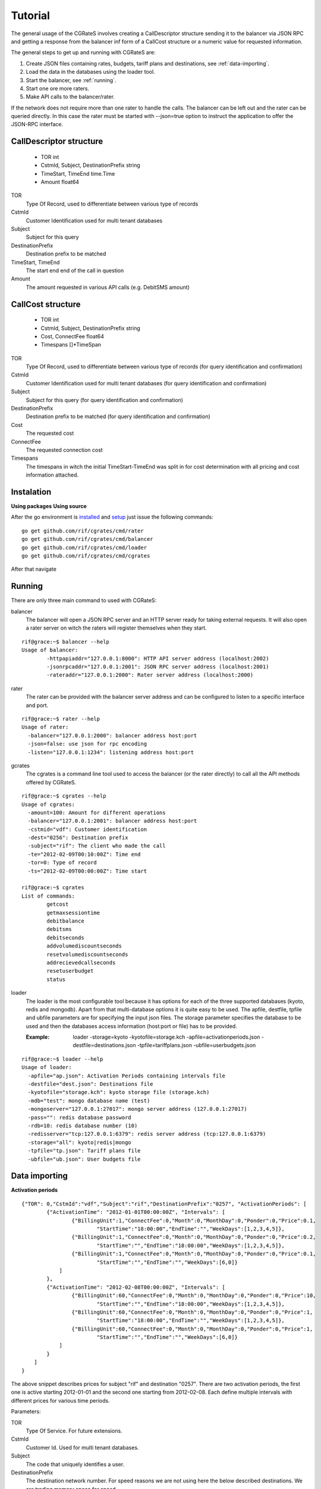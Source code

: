 Tutorial
========
The general usage of the CGRateS involves creating a CallDescriptor structure sending it to the balancer via JSON RPC and getting a response from the balancer inf form of a CallCost structure or a numeric value for requested information.

The general steps to get up and running with CGRateS are:

#. Create JSON files containing rates, budgets, tariff plans and destinations, see :ref:`data-importing`.
#. Load the data in the databases using the loader tool.
#. Start the balancer, see :ref:`running`.
#. Start one ore more raters.
#. Make API calls to the balancer/rater.

.. image::  images/general.png

If the network does not require more than one rater to handle the calls. The balancer can be left out and the rater can be queried directly. In this case the rater must be started with --json=true option to instruct the application to offer the JSON-RPC interface.

CallDescriptor structure
------------------------
	- TOR                                int
	- CstmId, Subject, DestinationPrefix string
	- TimeStart, TimeEnd                 time.Time
	- Amount                             float64
TOR
	Type Of Record, used to differentiate between various type of records
CstmId
	Customer Identification used for multi tenant databases
Subject
	Subject for this query
DestinationPrefix
	Destination prefix to be matched
TimeStart, TimeEnd
	The start end end of the call in question
Amount
	The amount requested in various API calls (e.g. DebitSMS amount)

CallCost structure
------------------
	- TOR                                int
	- CstmId, Subject, DestinationPrefix string
	- Cost, ConnectFee                   float64
	- Timespans                          []*TimeSpan
TOR
	Type Of Record, used to differentiate between various type of records (for query identification and confirmation)
CstmId
	Customer Identification used for multi tenant databases (for query identification and confirmation)
Subject
	Subject for this query (for query identification and confirmation)
DestinationPrefix
	Destination prefix to be matched (for query identification and confirmation)
Cost
	The requested cost
ConnectFee
	The requested connection cost
Timespans
	The timespans in witch the initial TimeStart-TimeEnd was split in for cost determination with all pricing and cost information attached. 

Instalation
-----------
**Using packages**
**Using source**

After the go environment is installed_ and setup_ just issue the following commands:
::

	go get github.com/rif/cgrates/cmd/rater
	go get github.com/rif/cgrates/cmd/balancer
	go get github.com/rif/cgrates/cmd/loader
	go get github.com/rif/cgrates/cmd/cgrates
	
After that navigate

.. _installed: http://golang.org/doc/install
.. _setup: http://golang.org/doc/code.html


Running
-------

There are only three main command to used with CGRateS:

balancer
	The balancer will open a JSON RPC server and an HTTP server ready for taking external requests. It will also open a rater server on witch the raters will register themselves when they start.
::

	rif@grace:~$ balancer --help
	Usage of balancer:
  		-httpapiaddr="127.0.0.1:8000": HTTP API server address (localhost:2002)
  		-jsonrpcaddr="127.0.0.1:2001": JSON RPC server address (localhost:2001)
  		-rateraddr="127.0.0.1:2000": Rater server address (localhost:2000)

rater
	The rater can be provided with the balancer server address and can be configured to listen to a specific interface and port.
::
	
	rif@grace:~$ rater --help
	Usage of rater:
	  -balancer="127.0.0.1:2000": balancer address host:port
	  -json=false: use json for rpc encoding
	  -listen="127.0.0.1:1234": listening address host:port

gcrates
	The cgrates is a command line tool used to access the balancer (or the rater directly) to call all the API methods offered by CGRateS.
::
	
	rif@grace:~$ cgrates --help
	Usage of cgrates:
	  -amount=100: Amount for different operations
	  -balancer="127.0.0.1:2001": balancer address host:port
	  -cstmid="vdf": Customer identification
	  -dest="0256": Destination prefix
	  -subject="rif": The client who made the call
	  -te="2012-02-09T00:10:00Z": Time end
	  -tor=0: Type of record
	  -ts="2012-02-09T00:00:00Z": Time start

	rif@grace:~$ cgrates 
	List of commands:
		getcost
		getmaxsessiontime
		debitbalance
		debitsms
		debitseconds
		addvolumediscountseconds
		resetvolumediscountseconds
		addrecievedcallseconds
		resetuserbudget
		status

loader
	The loader is the most configurable tool because it has options for each of the three supported databases (kyoto, redis and mongodb).
	Apart from that multi-database options it is quite easy to be used.
	The apfile, destfile, tpfile and ubfile parameters are for specifying the input json files.
	The storage parameter specifies the database to be used and then the databases access information (host:port or file) has to be provided.

	:Example: loader -storage=kyoto -kyotofile=storage.kch -apfile=activationperiods.json -destfile=destinations.json -tpfile=tariffplans.json -ubfile=userbudgets.json
::

	rif@grace:~$ loader --help
	Usage of loader:
	  -apfile="ap.json": Activation Periods containing intervals file
	  -destfile="dest.json": Destinations file
	  -kyotofile="storage.kch": kyoto storage file (storage.kch)
	  -mdb="test": mongo database name (test)
	  -mongoserver="127.0.0.1:27017": mongo server address (127.0.0.1:27017)
	  -pass="": redis database password
	  -rdb=10: redis database number (10)
	  -redisserver="tcp:127.0.0.1:6379": redis server address (tcp:127.0.0.1:6379)
	  -storage="all": kyoto|redis|mongo
	  -tpfile="tp.json": Tariff plans file
	  -ubfile="ub.json": User budgets file

.. _data-importing:

Data importing
--------------
**Activation periods**
::
	{"TOR": 0,"CstmId":"vdf","Subject":"rif","DestinationPrefix":"0257", "ActivationPeriods": [
	        {"ActivationTime": "2012-01-01T00:00:00Z", "Intervals": [
	                {"BillingUnit":1,"ConnectFee":0,"Month":0,"MonthDay":0,"Ponder":0,"Price":0.1,
	                	"StartTime":"18:00:00","EndTime":"","WeekDays":[1,2,3,4,5]},
	                {"BillingUnit":1,"ConnectFee":0,"Month":0,"MonthDay":0,"Ponder":0,"Price":0.2,
	                	"StartTime":"","EndTime":"18:00:00","WeekDays":[1,2,3,4,5]}, 
	                {"BillingUnit":1,"ConnectFee":0,"Month":0,"MonthDay":0,"Ponder":0,"Price":0.1,
	                	"StartTime":"","EndTime":"","WeekDays":[6,0]}
	            ]
	        },
	        {"ActivationTime": "2012-02-08T00:00:00Z", "Intervals": [
	                {"BillingUnit":60,"ConnectFee":0,"Month":0,"MonthDay":0,"Ponder":0,"Price":10,
	                	"StartTime":"","EndTime":"18:00:00","WeekDays":[1,2,3,4,5]}, 
	                {"BillingUnit":60,"ConnectFee":0,"Month":0,"MonthDay":0,"Ponder":0,"Price":1,
	                	"StartTime":"18:00:00","EndTime":"","WeekDays":[1,2,3,4,5]},
	                {"BillingUnit":60,"ConnectFee":0,"Month":0,"MonthDay":0,"Ponder":0,"Price":1,
	                	"StartTime":"","EndTime":"","WeekDays":[6,0]}
	            ]
	        }
	    ]
	}

The above snippet describes prices for subject "rif" and destination "0257". There are two activation periods, the first one is active starting 2012-01-01 and the second one starting from 2012-02-08. Each define multiple intervals with different prices for various time periods.

Parameters:

TOR
	Type Of Service. For future extensions.
CstmId
	Customer Id. Used for multi tenant databases.
Subject
	The code that uniquely identifies a user.
DestinationPrefix
	The destination network number. For speed reasons we are not using here the below described destinations. We are trading memory space for speed.
ActivationPeriods
	A list of one ore more price descriptive periods. These periods must be contiguous and non overlapping.
ActivationTime
	The time when current period becomes active.
Intervals
	A list of price intervals intervals
Month
	The month for this interval. Zero value means all months.
MonthDay
	The day of the month for this interval. Zero value means all month days.
WeekDays
	A list with the days of the week for this interval. An empty list means all week days.
StartTime, EndTime
	The start and end hours in a day for this interval. Zero value means from/to start/end of the day.
Ponder
	Used to set the priority of the interval in relation with other applicable intervals.
ConnectFee
	The connection price for this interval.
Price
	The unit price for this interval.
BillingUnit
	The billing unit for this interval (in seconds). Value can be below one up to nanoseconds.


**Destinations**
::
	{"Id":"nationale", "Prefixes":["0256","0257","0723","0740"]},
	{"Id":"retea", "Prefixes":["0723","0724"]},
	{"Id":"mobil", "Prefixes":["0723","0740"]},
	{"Id":"radu", "Prefixes":["0723045326"]}

Destinations are list of prefixes that together define a destination. These destinations are used for definition of minute buckets.

Parameters:

Id
	The Id of this destination. Can be anything (letters and/or numbers).
Prefixes
	List with destination's prefixes. A prefix can appear in more than one destination.

**Tariff plans**
::
	{"Id":"dimineata","SmsCredit":100,"ReceivedCallsSecondsLimit": 100,
			"RecivedCallBonus" : {"Credit": 100},
			"MinuteBuckets":
				[{"Seconds":100,"Priority":10,"Price":0.01,"DestinationId":"nationale"},
					{"Seconds":1000,"Priority":20,"Price":0,"DestinationId":"retea"}],
			"VolumeDiscountThresholds":
				[{"Volume": 100, "Discount": 10},
					{"Volume": 500, "Discount": 15},
					{"Volume": 1000, "Discount": 20}]			
	}

Tariff plans define the free quotas for network users. These amount are refilling the user budgets at specified intervals.

Parameters:

Id
	An Id for this tariff plan. Can be anything (letters and/or numbers).
SmsCredit
	The available free number of SMS.
Traffic
	The available free amount of traffic.
ReceivedCallSecondsLimit
	The threshold for receiving the incoming call volume bonus. When the user will receive this amount of incoming call seconds he/she will get the below described bonus.
RecivedCallBonus
	The bonus that will be awarded when the incoming calls amount of seconds is reached. It can be one ore more of the following entities: Credit, SmsCredit, Traffic, MinuteBucket (an amount of free / cheaper seconds to a specific destination). 
MinuteBuckets
	A list of available special minutes for specific destinations. Each bucket can specify the available number of Seconds for a specific destination. It can also specify a priority Priority to establish the order of the bucket usage and a Price if he minutes are not free (but cheaper). 
VolumeDiscountThresholds
	A list threshold for placed calls volume discounts. Each threshold specifies a Volume and a Discount discount percentage.


**User budgets**
::
	{"Id":"broker","Credit":0,"SmsCredit":0,"Traffic":0,"VolumeDiscountSeconds":0,
		"ReceivedCallSeconds":0,"ResetDayOfTheMonth":10,"TariffPlanId":"seara","MinuteBuckets":
	    	[{"Seconds":10,"Priority":10,"Price":0.01,"DestinationId":"nationale"},
		 		{"Seconds":100,"Priority":20,"Price":0,"DestinationId":"retea"}]
	}

User budget describes the amount of various free quotas for every client of the network. It contains the entities from the tariff plan plus more items to track user status.

Parameters:

Id
	The Id uniquely identifies the client.
Credit
	The amount of the available credit for prepaid or the total cost for postpaid.
SmsCredit
	The number of available free SMS.
Traffic
	The amount of available free Internet traffic.
VolumeDiscountSeconds
	The accumulated number of placed call seconds to be used for volume discounts.
ReceivedCallSeconds
	The accumulated amount of received call seconds to be used for received call bonus.
ResetDayOfTheMonth
	The day of the month when the free quotas will be refiled.
TariffPlanId
	The Id of the client's tariff plan. This is used to refill the free quotas 
MinuteBuckets
	A list of buckets containing the available seconds to various destinations.


Database selection
-------------------

**Kyoto cabinet**

Pros:
	- super fast (the in memory data is accessed directly by the rater processes)
	- easy backup
Cons:
	- harder to synchronize different raters	

**Redis**

Pros:
	- easy configuration
	- easy master-server configuration	
Cons:
	- slower than kyoto
	- less features than mongodb

**MongoDB**

Pros:
	- most features
	- most advanced clustering options
Cons:
	- slowest of the three
